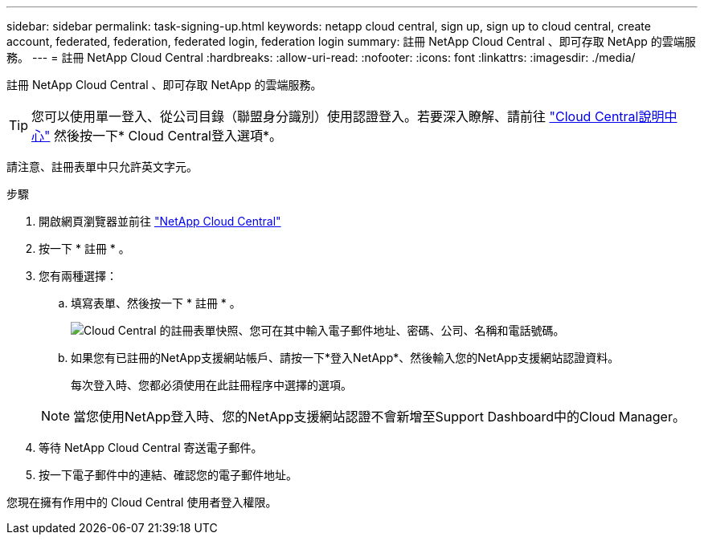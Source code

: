 ---
sidebar: sidebar 
permalink: task-signing-up.html 
keywords: netapp cloud central, sign up, sign up to cloud central, create account, federated, federation, federated login, federation login 
summary: 註冊 NetApp Cloud Central 、即可存取 NetApp 的雲端服務。 
---
= 註冊 NetApp Cloud Central
:hardbreaks:
:allow-uri-read: 
:nofooter: 
:icons: font
:linkattrs: 
:imagesdir: ./media/


[role="lead"]
註冊 NetApp Cloud Central 、即可存取 NetApp 的雲端服務。


TIP: 您可以使用單一登入、從公司目錄（聯盟身分識別）使用認證登入。若要深入瞭解、請前往 https://cloud.netapp.com/help-center["Cloud Central說明中心"^] 然後按一下* Cloud Central登入選項*。

請注意、註冊表單中只允許英文字元。

.步驟
. 開啟網頁瀏覽器並前往 https://cloud.netapp.com/["NetApp Cloud Central"^]
. 按一下 * 註冊 * 。
. 您有兩種選擇：
+
.. 填寫表單、然後按一下 * 註冊 * 。
+
image:screenshot-cloud-central-signup.png["Cloud Central 的註冊表單快照、您可在其中輸入電子郵件地址、密碼、公司、名稱和電話號碼。"]

.. 如果您有已註冊的NetApp支援網站帳戶、請按一下*登入NetApp*、然後輸入您的NetApp支援網站認證資料。
+
每次登入時、您都必須使用在此註冊程序中選擇的選項。

+

NOTE: 當您使用NetApp登入時、您的NetApp支援網站認證不會新增至Support Dashboard中的Cloud Manager。



. 等待 NetApp Cloud Central 寄送電子郵件。
. 按一下電子郵件中的連結、確認您的電子郵件地址。


您現在擁有作用中的 Cloud Central 使用者登入權限。
